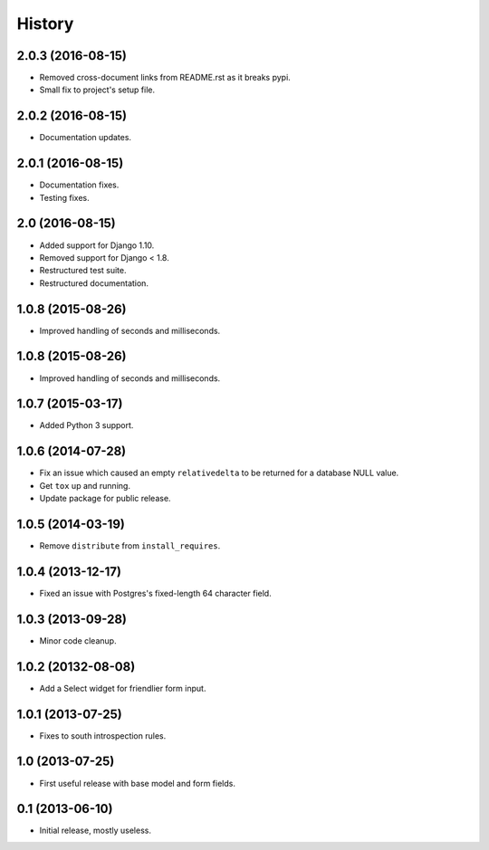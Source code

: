 .. :changelog:

=======
History
=======


2.0.3 (2016-08-15)
------------------

* Removed cross-document links from README.rst as it breaks pypi.
* Small fix to project's setup file.


2.0.2 (2016-08-15)
------------------

* Documentation updates.


2.0.1 (2016-08-15)
------------------

* Documentation fixes.
* Testing fixes.


2.0 (2016-08-15)
------------------

* Added support for Django 1.10.
* Removed support for Django < 1.8.
* Restructured test suite.
* Restructured documentation.


1.0.8 (2015-08-26)
------------------

* Improved handling of seconds and milliseconds.


1.0.8 (2015-08-26)
------------------

* Improved handling of seconds and milliseconds.


1.0.7 (2015-03-17)
------------------

* Added Python 3 support.


1.0.6 (2014-07-28)
------------------

* Fix an issue which caused an empty ``relativedelta`` to be returned for a
  database NULL value.
* Get ``tox`` up and running.
* Update package for public release.


1.0.5 (2014-03-19)
------------------

- Remove ``distribute`` from ``install_requires``.


1.0.4 (2013-12-17)
-------------------

- Fixed an issue with Postgres's fixed-length 64 character field.


1.0.3 (2013-09-28)
------------------

- Minor code cleanup.


1.0.2 (20132-08-08)
-------------------

- Add a Select widget for friendlier form input.


1.0.1 (2013-07-25)
------------------

- Fixes to south introspection rules.


1.0 (2013-07-25)
----------------

- First useful release with base model and form fields.


0.1 (2013-06-10)
----------------

- Initial release, mostly useless.
